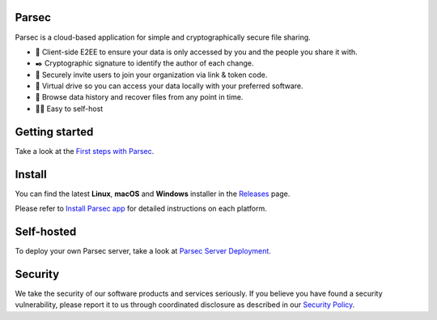 .. raw:: html

    <p align="center">
      <img src="./docs/parsec_doc_logo.png" alt="Parsec logo">
      <br><br>
      Simple, secure, end-to-end encrypted file sharing in the cloud
      <br><br>
      <img src="https://img.shields.io/pypi/v/parsec-cloud.svg">
      <img src="https://github.com/Scille/parsec-cloud/actions/workflows/ci.yml/badge.svg" alt="CI">
      <img src="https://github.com/Scille/parsec-cloud/actions/workflows/package-server.yml/badge.svg" alt="Latest Server Packaging CI">
      <img src="https://github.com/Scille/parsec-cloud/actions/workflows/package-desktop.yml/badge.svg" alt="Latest Desktop App Packaging CI">
      <img src="https://github.com/Scille/parsec-cloud/actions/workflows/package-webapp.yml/badge.svg" alt="Latest Web App Packaging CI"
      <img src="https://app.readthedocs.org/projects/parsec-cloud/badge/?version=latest">
      <img src="https://img.shields.io/badge/code%20style-ruff-D7FF64">
    </p>

Parsec
======

Parsec is a cloud-based application for simple and cryptographically secure file sharing.

- 🔐 Client-side E2EE to ensure your data is only accessed by you and the people you share it with.
- ✒️ Cryptographic signature to identify the author of each change.
- 🤝 Securely invite users to join your organization via link & token code.
- 📂 Virtual drive so you can access your data locally with your preferred software.
- 📆 Browse data history and recover files from any point in time.
- 🧑‍💻 Easy to self-host

Getting started
===============

Take a look at the `First steps with Parsec <https://docs.parsec.cloud/en/latest/userguide/first_steps.html>`_.

Install
=======

You can find the latest **Linux**, **macOS** and **Windows** installer in the `Releases <https://github.com/Scille/parsec-cloud/releases/latest>`_ page.

Please refer to `Install Parsec app <https://docs.parsec.cloud/en/latest/userguide/installation.html#install-parsec-app>`_
for detailed instructions on each platform.

Self-hosted
===========

To deploy your own Parsec server, take a look at `Parsec Server Deployment <https://docs.parsec.cloud/en/latest/hosting/deployment/index.html>`_.

Security
========

We take the security of our software products and services seriously. If you believe you have found
a security vulnerability, please report it to us through coordinated disclosure as described in our
`Security Policy <SECURITY.md>`_.
